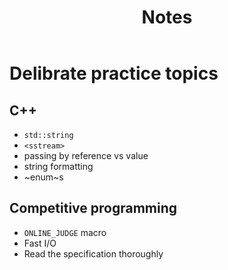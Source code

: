 #+title: Notes

* Delibrate practice topics
** C++
- ~std::string~
- ~<sstream>~
- passing by reference vs value
- string formatting
- ~enum~s
** Competitive programming
- ~ONLINE_JUDGE~ macro
- Fast I/O
- Read the specification thoroughly
